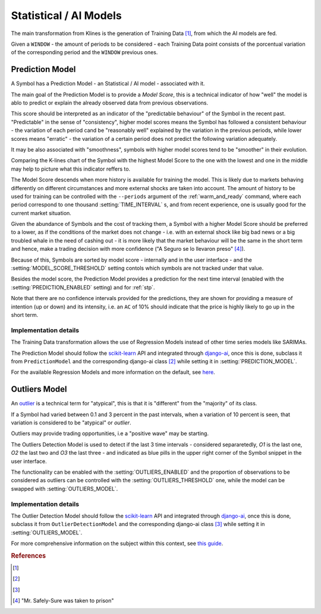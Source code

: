 .. _ai_models:

=======================
Statistical / AI Models
=======================

The main transformation from Klines is the generation of Training Data [1]_, from which the AI models are fed.

Given a ``WINDOW`` - the amount of periods to be considered - each Training Data point consists of the porcentual variation of the corresponding period and the ``WINDOW`` previous ones.

.. _prediction_model:

Prediction Model
================

A Symbol has a Prediction Model - an Statistical / AI model - associated with it.

The main goal of the Prediction Model is to provide a *Model Score*, this is a technical indicator of how "well" the model is ablo to predict or explain the already observed data from previous observations.

This score should be interpreted as an indicator of the "predictable behaviour" of the Symbol in the recent past. "Predictable" in the sense of "consistency", higher model scores means the Symbol has followed a consistent behaviour - the variation of each period cand be "reasonably well" explained by the variation in the previous periods, while lower scores means "erratic" - the variation of a certain period does not predict the following variation adequately.

It may be also associated with "smoothness", symbols with higher model scores tend to be "smoother" in their evolution.

Comparing the K-lines chart of the Symbol with the highest Model Score to the one with the lowest and one in the middle may help to picture what this indicator reffers to.

The Model Score descends when more history is available for training the model. This is likely due to markets behaving differently on different circumstances and more external shocks are taken into account. The amount of history to be used for training can be controlled with the ``--periods`` argument of the :ref:`warm_and_ready` command, where each period correspond to one thousand :setting:`TIME_INTERVAL` s, and from recent experience, one is usually good for the current market situation.

Given the abundance of Symbols and the cost of tracking them, a Symbol with a higher Model Score should be preferred to a lower, as if the conditions of the market does not change - i.e. with an external shock like big bad news or a big troubled whale in the need of cashing out - it is more likely that the market behaviour will be the same in the short term and hence, make a trading decision with more confidence ("A Seguro se lo llevaron preso" [4]_).

Because of this, Symbols are sorted by model score - internally and in the user interface - and the :setting:`MODEL_SCORE_THRESHOLD` setting contols which symbols are not tracked under that value.

Besides the model score, the Prediction Model provides a prediction for the next time interval (enabled with the :setting:`PREDICTION_ENABLED` setting) and for :ref:`stp`.

Note that there are no confidence intervals provided for the predictions, they are shown for providing a measure of intention (up or down) and its intensity, i.e. an ``AC`` of 10% should indicate that the price is highly likely to go up in the short term.


Implementation details
----------------------

The Training Data transformation allows the use of Regression Models instead of other time series models like SARIMAs.

The Prediction Model should follow the `scikit-learn`_ API and integrated through `django-ai`_, once this is done, subclass it from ``PredictionModel`` and the corresponding django-ai class [2]_ while setting it in :setting:`PREDICTION_MODEL`.

For the available Regression Models and more information on the default, see `here <https://scikit-learn.org/stable/supervised_learning.html>`_.

.. _outliers:

Outliers Model
==============

An `outlier <https://en.wikipedia.org/wiki/Outlier>`_ is a technical term for "atypical", this is that it is "different" from the "majority" of its class.

If a Symbol had varied between 0.1 and 3 percent in the past intervals, when a variation of 10 percent is seen, that variation is considered to be "atypical" or *outlier*.

Outliers may provide trading opportunities, i.e a "positive wave" may be starting.

The Outliers Detection Model is used to detect if the last 3 time intervals - considered separaretedly, *O1* is the last one, *O2* the last two and *O3* the last three - and indicated as blue pills in the upper right corner of the Symbol snippet in the user interface.

The functionality can be enabled with the :setting:`OUTLIERS_ENABLED` and the proportion of observations to be considered as outliers can be controlled with the :setting:`OUTLIERS_THRESHOLD` one, while the model can be swapped with :setting:`OUTLIERS_MODEL`.


Implementation details
----------------------

The Outlier Detection Model should follow the `scikit-learn`_ API and integrated through `django-ai`_, once this is done, subclass it from ``OutlierDetectionModel`` and the corresponding django-ai class [3]_ while setting it in :setting:`OUTLIERS_MODEL`.

For more comprehensive information on the subject within this context, see `this guide <https://scikit-learn.org/stable/modules/outlier_detection.html>`_.

.. _scikit-learn: https://scikit-learn.org/
.. _django-ai: https://github.com/math-a3k/django-ai/tree/tradero

.. rubric:: References
.. [1] .. autoclass:: base.models.TrainingData
.. [2] .. autoclass:: base.models.DecisionTreeRegressor
.. [3] .. autoclass:: base.models.OutliersSVC
.. [4] "Mr. Safely-Sure was taken to prison"
